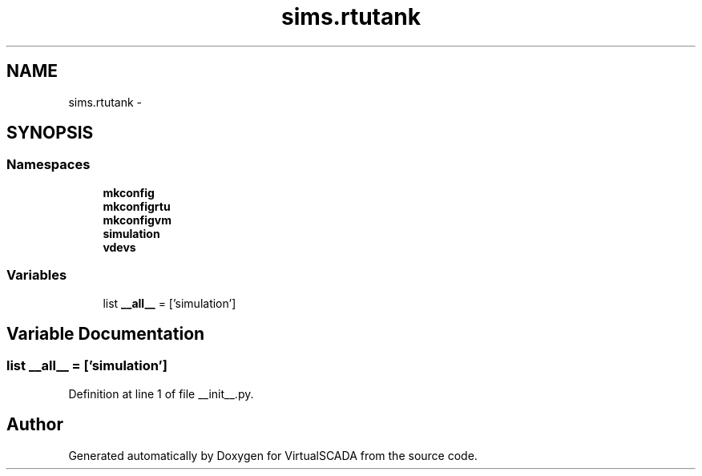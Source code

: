 .TH "sims.rtutank" 3 "Tue Apr 14 2015" "Version 1.0" "VirtualSCADA" \" -*- nroff -*-
.ad l
.nh
.SH NAME
sims.rtutank \- 
.SH SYNOPSIS
.br
.PP
.SS "Namespaces"

.in +1c
.ti -1c
.RI " \fBmkconfig\fP"
.br
.ti -1c
.RI " \fBmkconfigrtu\fP"
.br
.ti -1c
.RI " \fBmkconfigvm\fP"
.br
.ti -1c
.RI " \fBsimulation\fP"
.br
.ti -1c
.RI " \fBvdevs\fP"
.br
.in -1c
.SS "Variables"

.in +1c
.ti -1c
.RI "list \fB__all__\fP = ['simulation']"
.br
.in -1c
.SH "Variable Documentation"
.PP 
.SS "list __all__ = ['simulation']"

.PP
Definition at line 1 of file __init__\&.py\&.
.SH "Author"
.PP 
Generated automatically by Doxygen for VirtualSCADA from the source code\&.
